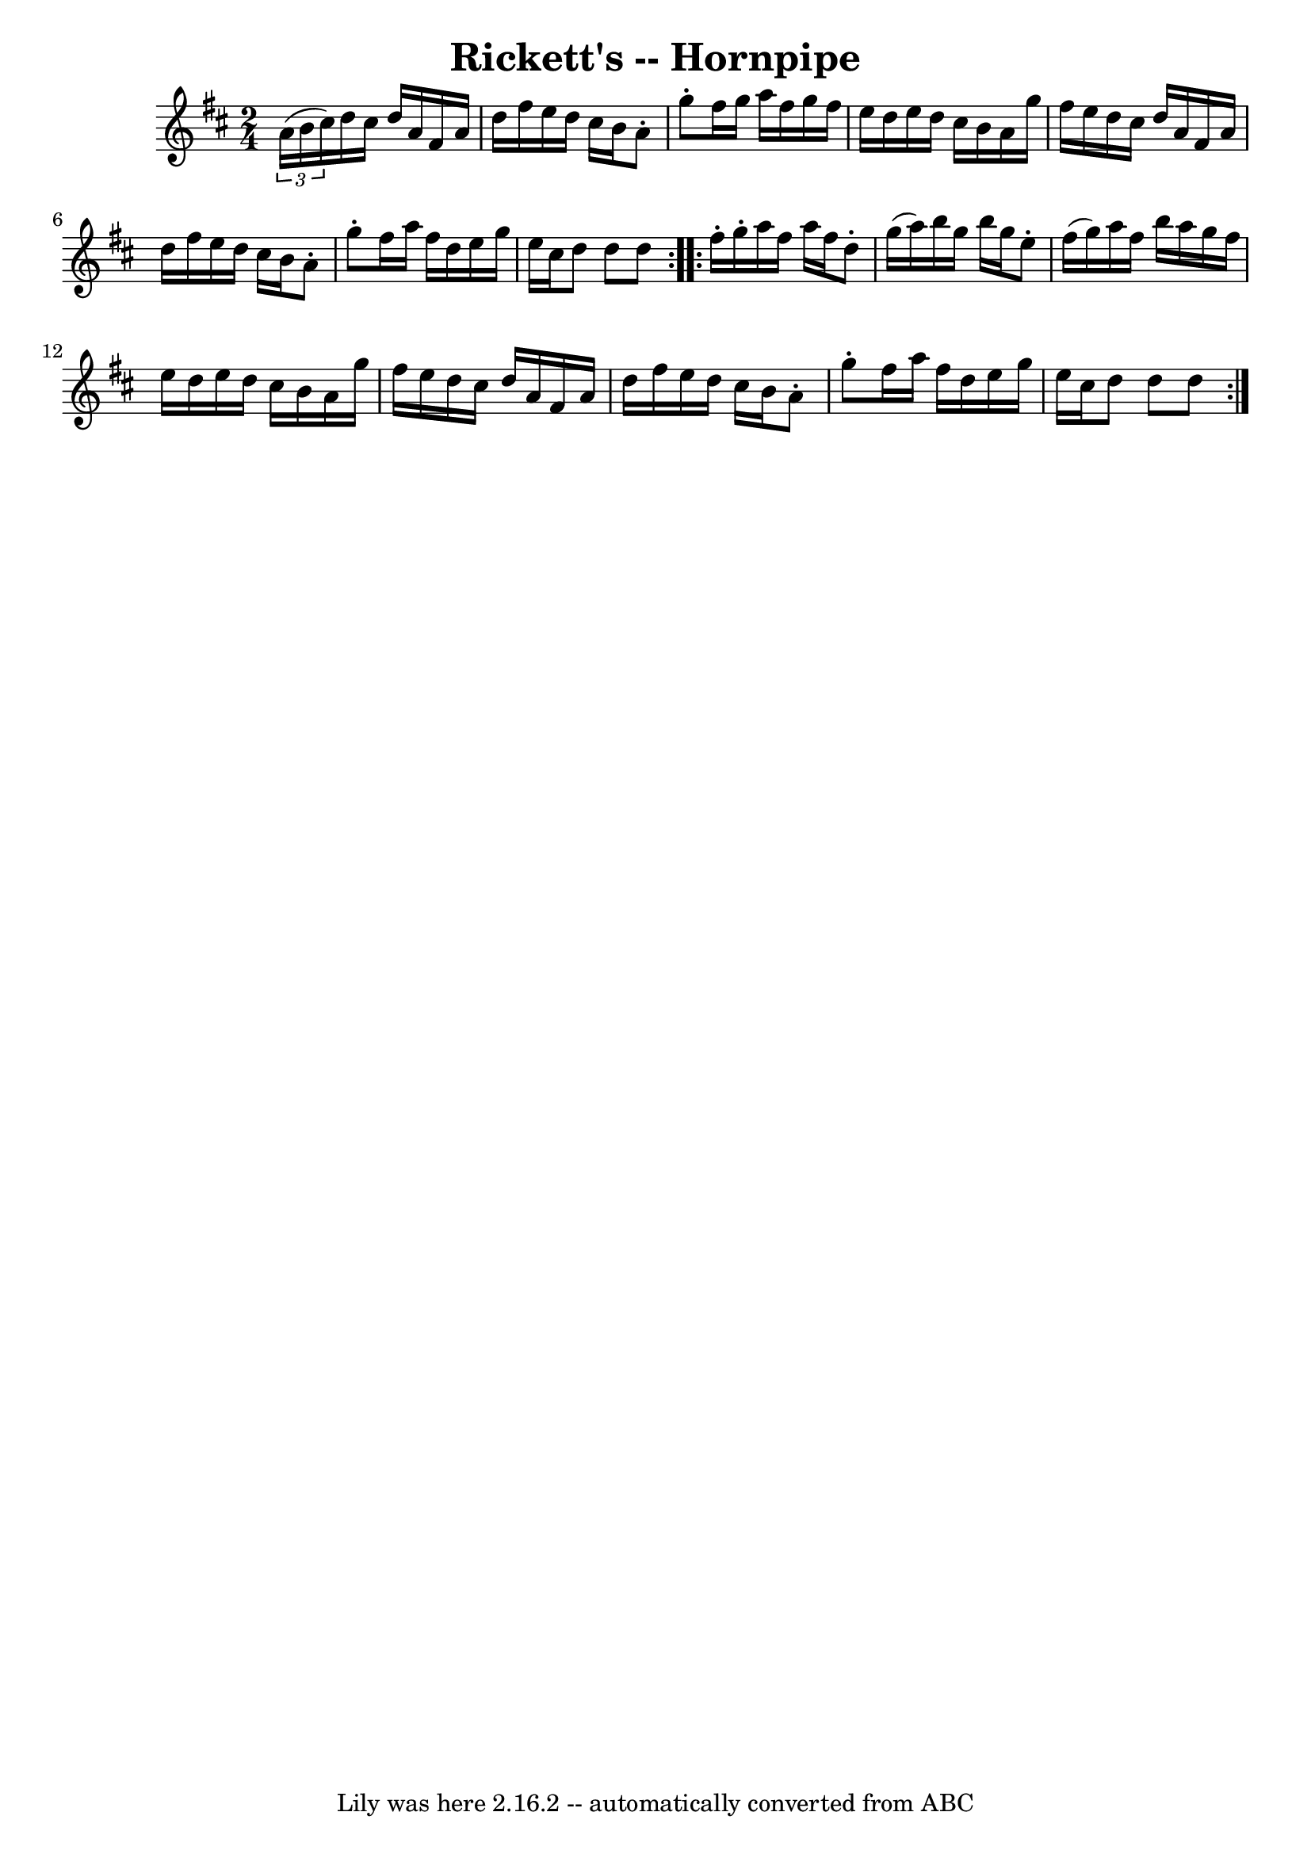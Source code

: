 \version "2.7.40"
\header {
	book = "Cole's 1000 Fiddle Tunes"
	crossRefNumber = "1"
	footnotes = ""
	tagline = "Lily was here 2.16.2 -- automatically converted from ABC"
	title = "Rickett's -- Hornpipe"
}
voicedefault =  {
\set Score.defaultBarType = "empty"

\repeat volta 2 {
\time 2/4 \key d \major   \times 2/3 {   a'16 (   b'16    cis''16  -) } 
|
   d''16    cis''16    d''16    a'16    fis'16    a'16    d''16    
fis''16  |
   e''16    d''16    cis''16    b'16    a'8 -.   g''8 -. 
|
   fis''16    g''16    a''16    fis''16    g''16    fis''16    e''16    
d''16  |
   e''16    d''16    cis''16    b'16    a'16    g''16    fis''16 
   e''16  |
     d''16    cis''16    d''16    a'16    fis'16    a'16    
d''16    fis''16  |
   e''16    d''16    cis''16    b'16    a'8 -.   g''8 
-. |
   fis''16    a''16    fis''16    d''16    e''16    g''16    e''16   
 cis''16  |
   d''8    d''8    d''8  }     \repeat volta 2 {   fis''16 -. 
  g''16 -. |
   a''16    fis''16    a''16    fis''16    d''8 -.   g''16 ( 
  a''16  -) |
   b''16    g''16    b''16    g''16    e''8 -.   fis''16 (  
 g''16  -) |
   a''16    fis''16    b''16    a''16    g''16    fis''16    
e''16    d''16  |
   e''16    d''16    cis''16    b'16    a'16    g''16   
 fis''16    e''16  |
     d''16    cis''16    d''16    a'16    fis'16    
a'16    d''16    fis''16  |
   e''16    d''16    cis''16    b'16    a'8 
-.   g''8 -. |
   fis''16    a''16    fis''16    d''16    e''16    g''16  
  e''16    cis''16  |
   d''8    d''8    d''8  }   
}

\score{
    <<

	\context Staff="default"
	{
	    \voicedefault 
	}

    >>
	\layout {
	}
	\midi {}
}
